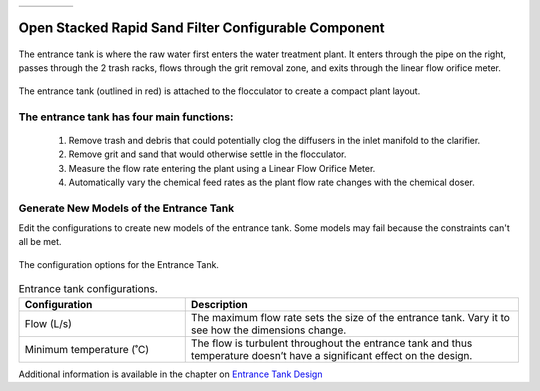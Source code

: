 .. raw:: html
    <embed>
       <link rel="canonical" href="https://aguaclara.github.io/Textbook/AIDE/About/OStaRS.html" />
       <script src="https://hypothes.is/embed.js" async></script>
    </embed>


.. list-table::
   :widths: 60 50 30
   :header-rows: 0

   * - |ACRlogowithname|
     - |textbook|
     - |donate|

.. _title_Open_Stacked_Rapid_Sand_Filter_Configurable_Component:

*****************************************************
Open Stacked Rapid Sand Filter Configurable Component
*****************************************************

.. _figure_OStaRS:

.. figure:: OStaRS.png
    :width: 500px
    :align: center
    :alt: Location of the Entrance Tank

    The entrance tank is where the raw water first enters the water treatment plant. It enters through the pipe on the right, passes through the 2 trash racks, flows through the grit removal zone, and exits through the linear flow orifice meter.


.. _figure_OStaRSinPlant:

.. figure:: OStaRSinPlant.png
    :width: 500px
    :align: center
    :alt: Location of the Entrance Tank

    The entrance tank (outlined in red) is attached to the flocculator to create a compact plant layout.


The entrance tank has four main functions:
==========================================

  #. Remove trash and debris that could potentially clog the diffusers in the inlet manifold to the clarifier.
  #. Remove grit and sand that would otherwise settle in the flocculator.
  #. Measure the flow rate entering the plant using a Linear Flow Orifice Meter.
  #. Automatically vary the chemical feed rates as the plant flow rate changes with the chemical doser.

Generate New Models of the Entrance Tank
========================================

Edit the configurations to create new models of the entrance tank. Some models may fail because the constraints can't all be met.

.. _figure_configOStaRS:

.. figure:: configET.png
    :width: 400px
    :align: center
    :alt: Location of the Entrance Tank

    The configuration options for the Entrance Tank.

.. csv-table:: Entrance tank configurations.
   :header: "Configuration", "Description"
   :align: left
   :widths: 50, 100

   "Flow (L/s)", "The maximum flow rate sets the size of the entrance tank. Vary it to see how the dimensions change."
   Minimum temperature (˚C), The flow is turbulent throughout the entrance tank and thus temperature doesn’t have a significant effect on the design.


Additional information is available in the chapter on `Entrance Tank Design <https://aguaclara.github.io/Textbook/Filtration/Filtration_Design.html>`_


.. |donate| image:: Donate.png
  :target: https://www.aguaclarareach.org/donate-now
  :height: 40

.. |textbook| image:: textbook.png
  :target: https://aguaclara.github.io/Textbook/AIDE/AIDE.html
  :height: 40

.. |ACRlogowithname| image:: ACRlogowithname.png
  :target: https://www.aguaclarareach.org/
  :height: 40

